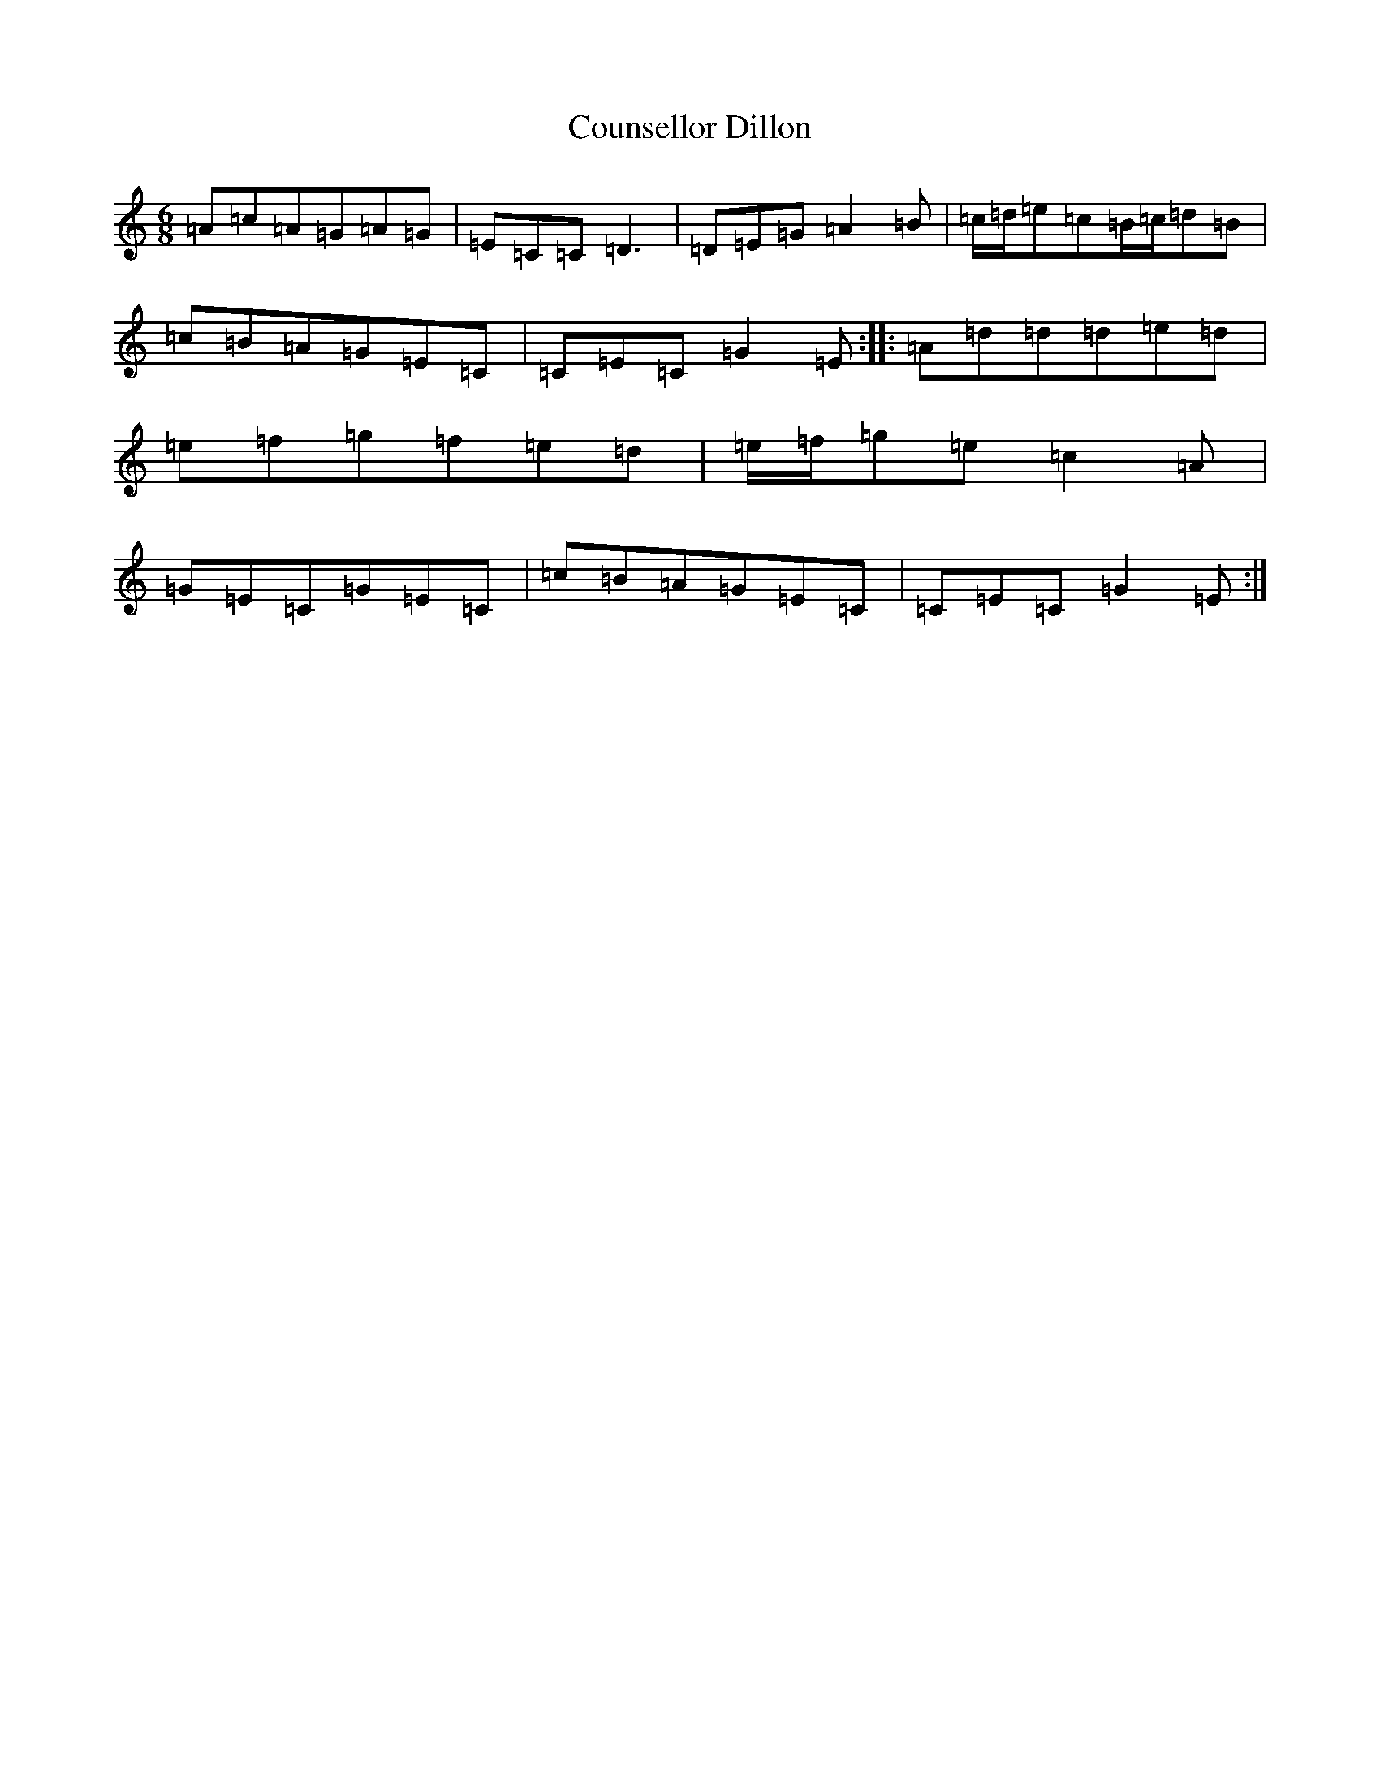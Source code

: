 X: 4288
T: Counsellor Dillon
S: https://thesession.org/tunes/12552#setting21085
R: jig
M:6/8
L:1/8
K: C Major
=A=c=A=G=A=G|=E=C=C=D3|=D=E=G=A2=B|=c/2=d/2=e=c=B/2=c/2=d=B|=c=B=A=G=E=C|=C=E=C=G2=E:||:=A=d=d=d=e=d|=e=f=g=f=e=d|=e/2=f/2=g=e=c2=A|=G=E=C=G=E=C|=c=B=A=G=E=C|=C=E=C=G2=E:|